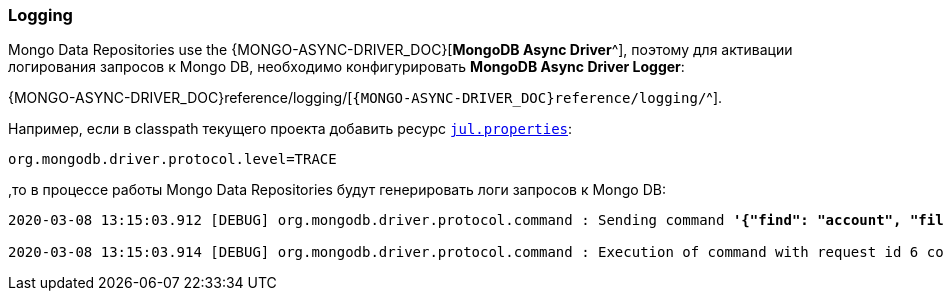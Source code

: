 [[data-mongo-logging-section]]
=== Logging

Mongo Data Repositories use the {MONGO-ASYNC-DRIVER_DOC}[*MongoDB Async Driver*^], поэтому для активации логирования запросов к Mongo DB, необходимо конфигурировать *MongoDB Async Driver Logger*:

{MONGO-ASYNC-DRIVER_DOC}reference/logging/[`{MONGO-ASYNC-DRIVER_DOC}reference/logging/`^].

Например, если в classpath текущего проекта добавить ресурс <<core#core-logger-config-file-inline, `jul.properties`>>:

[source,properties]
----
org.mongodb.driver.protocol.level=TRACE
----

,то в процессе работы Mongo Data Repositories будут генерировать логи запросов к Mongo DB:

[source,text,subs="verbatim,quotes"]
----
2020-03-08 13:15:03.912 [DEBUG] org.mongodb.driver.protocol.command : Sending command *'{"find": "account", "filter": {"_id": 1}, "batchSize": 2147483647, "$db": "rxmicro"}'* with request id 6 to database rxmicro on connection [*connectionId{localValue:2, serverValue:4}*] to server *localhost:27017*

2020-03-08 13:15:03.914 [DEBUG] org.mongodb.driver.protocol.command : Execution of command with request id 6 completed successfully in 3.11 ms on connection [connectionId{localValue:2, serverValue:4}] to server localhost:27017
----
